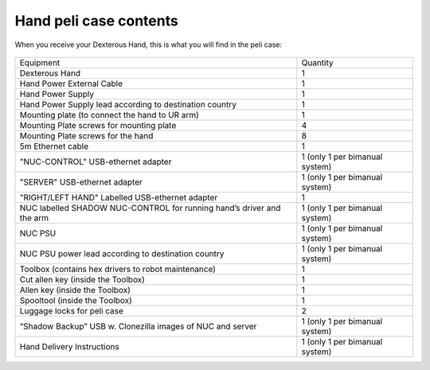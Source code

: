 Hand peli case contents
========================

When you receive your Dexterous Hand, this is what you will find in the peli case:

.. figure:: ../img/PElicase.png
    :width: 100%

+-----------------------------------------------------------------------+--------------------------------------+
| Equipment                                                             | Quantity                             |
+-----------------------------------------------------------------------+--------------------------------------+
| Dexterous Hand                                                        |     1                                |
+-----------------------------------------------------------------------+--------------------------------------+
| Hand Power External Cable                                             |     1                                |
+-----------------------------------------------------------------------+--------------------------------------+
| Hand Power Supply                                                     |     1                                |
+-----------------------------------------------------------------------+--------------------------------------+
| Hand Power Supply lead according to destination country               |     1                                |
+-----------------------------------------------------------------------+--------------------------------------+
| Mounting plate (to connect the hand to UR arm)                        |     1                                |
+-----------------------------------------------------------------------+--------------------------------------+
| Mounting Plate screws for mounting plate                              |     4                                |
+-----------------------------------------------------------------------+--------------------------------------+
| Mounting Plate screws for the hand                                    |     8                                |
+-----------------------------------------------------------------------+--------------------------------------+
| 5m Ethernet cable                                                     |     1                                |
+-----------------------------------------------------------------------+--------------------------------------+
| "NUC-CONTROL" USB-ethernet adapter                                    |     1   (only 1 per bimanual system) |
+-----------------------------------------------------------------------+--------------------------------------+
| "SERVER" USB-ethernet adapter                                         |     1   (only 1 per bimanual system) |
+-----------------------------------------------------------------------+--------------------------------------+
| "RIGHT/LEFT HAND" Labelled USB-ethernet adapter                       |     1                                |
+-----------------------------------------------------------------------+--------------------------------------+
| NUC labelled SHADOW NUC-CONTROL for running hand’s driver and the arm |     1   (only 1 per bimanual system) |
+-----------------------------------------------------------------------+--------------------------------------+
| NUC PSU                                                               |     1   (only 1 per bimanual system) |
+-----------------------------------------------------------------------+--------------------------------------+
| NUC PSU power lead according to destination country                   |     1   (only 1 per bimanual system) |
+-----------------------------------------------------------------------+--------------------------------------+
| Toolbox (contains hex drivers to robot maintenance)                   |     1                                |
+-----------------------------------------------------------------------+--------------------------------------+
| Cut allen key (inside the Toolbox)                                    |     1                                |
+-----------------------------------------------------------------------+--------------------------------------+
| Allen key (inside the Toolbox)                                        |     1                                |
+-----------------------------------------------------------------------+--------------------------------------+
| Spooltool (inside the Toolbox)                                        |     1                                |
+-----------------------------------------------------------------------+--------------------------------------+
| Luggage locks for peli case                                           |     2                                |
+-----------------------------------------------------------------------+--------------------------------------+
| “Shadow Backup” USB w. Clonezilla images of NUC and server            |     1   (only 1 per bimanual system) |
+-----------------------------------------------------------------------+--------------------------------------+
| Hand Delivery Instructions                                            |     1   (only 1 per bimanual system) |
+-----------------------------------------------------------------------+--------------------------------------+
